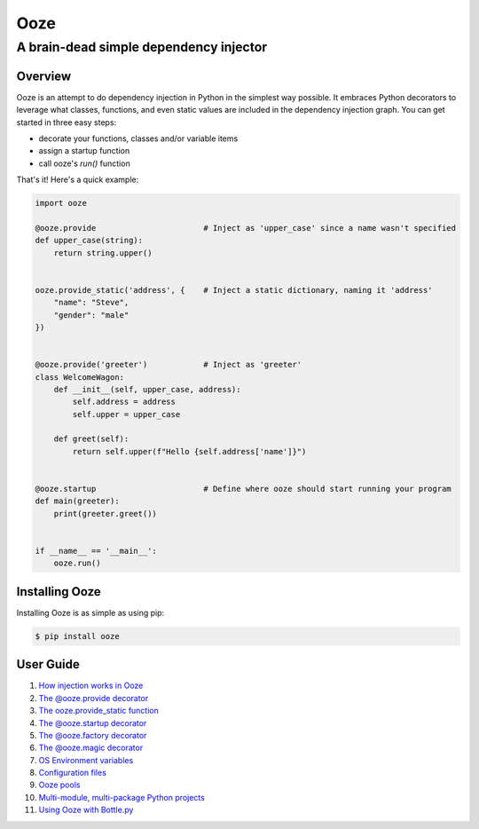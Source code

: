 ====
Ooze
====
---------------------------------------
A brain-dead simple dependency injector
---------------------------------------

Overview
--------
Ooze is an attempt to do dependency injection in Python in the simplest
way possible.  It embraces Python decorators to leverage what classes,
functions, and even static values are included in the dependency
injection graph.  You can get started in three easy steps:

- decorate your functions, classes and/or variable items
- assign a startup function
- call ooze's `run()` function

That's it!  Here's a quick example:

.. code:: python

    import ooze

    @ooze.provide                       # Inject as 'upper_case' since a name wasn't specified
    def upper_case(string):
        return string.upper()


    ooze.provide_static('address', {    # Inject a static dictionary, naming it 'address'
        "name": "Steve",
        "gender": "male"
    })


    @ooze.provide('greeter')            # Inject as 'greeter'
    class WelcomeWagon:
        def __init__(self, upper_case, address):
            self.address = address
            self.upper = upper_case

        def greet(self):
            return self.upper(f"Hello {self.address['name']}")


    @ooze.startup                       # Define where ooze should start running your program
    def main(greeter):
        print(greeter.greet())


    if __name__ == '__main__':
        ooze.run()


Installing Ooze
---------------
Installing Ooze is as simple as using pip:

.. code:: sh

    $ pip install ooze


User Guide
------------

1. `How injection works in Ooze <./how_injection_works.rst>`_

2. `The @ooze.provide decorator <./ooze_provide.rst>`_

3. `The ooze.provide_static function <./ooze_provide_static.rst>`_

4. `The @ooze.startup decorator <./ooze_startup.rst>`_

5. `The @ooze.factory decorator <./ooze_factory.rst>`_

6. `The @ooze.magic decorator <./ooze_magic.rst>`_

7. `OS Environment variables <./ooze_os_environment_variables.rst>`_

8. `Configuration files <./ooze_configuration_files.rst>`_

9. `Ooze pools <./ooze_pools.rst>`_

10. `Multi-module, multi-package Python projects <./multi-module.rst>`_

11. `Using Ooze with Bottle.py <./ooze_bottle.rst>`_
